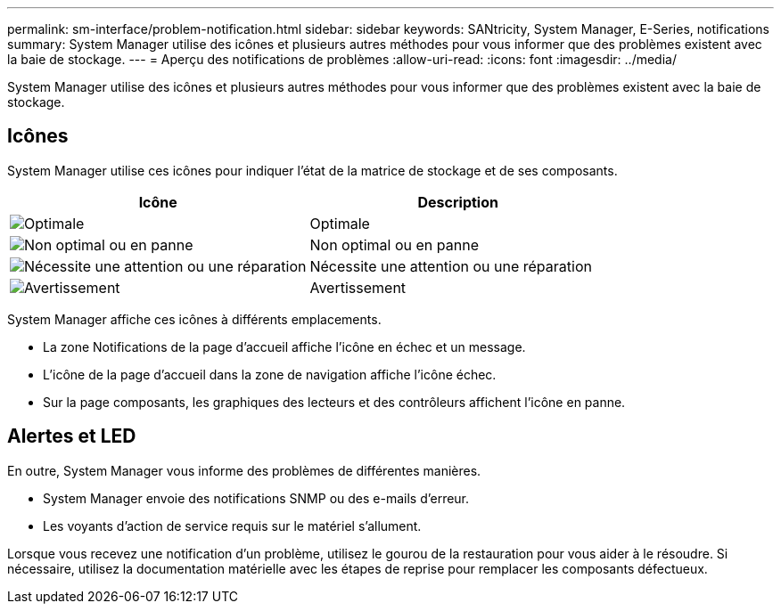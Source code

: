 ---
permalink: sm-interface/problem-notification.html 
sidebar: sidebar 
keywords: SANtricity, System Manager, E-Series, notifications 
summary: System Manager utilise des icônes et plusieurs autres méthodes pour vous informer que des problèmes existent avec la baie de stockage. 
---
= Aperçu des notifications de problèmes
:allow-uri-read: 
:icons: font
:imagesdir: ../media/


[role="lead"]
System Manager utilise des icônes et plusieurs autres méthodes pour vous informer que des problèmes existent avec la baie de stockage.



== Icônes

System Manager utilise ces icônes pour indiquer l'état de la matrice de stockage et de ses composants.

[cols="1a,1a"]
|===
| Icône | Description 


 a| 
image:../media/sam1130-ss-icon-status-success.gif["Optimale"]
 a| 
Optimale



 a| 
image:../media/sam1130-ss-icon-status-failure.gif["Non optimal ou en panne"]
 a| 
Non optimal ou en panne



 a| 
image:../media/sam1130-ss-icon-status-service.gif["Nécessite une attention ou une réparation"]
 a| 
Nécessite une attention ou une réparation



 a| 
image:../media/sam1130-ss-icon-status-caution.gif["Avertissement"]
 a| 
Avertissement

|===
System Manager affiche ces icônes à différents emplacements.

* La zone Notifications de la page d'accueil affiche l'icône en échec et un message.
* L'icône de la page d'accueil dans la zone de navigation affiche l'icône échec.
* Sur la page composants, les graphiques des lecteurs et des contrôleurs affichent l'icône en panne.




== Alertes et LED

En outre, System Manager vous informe des problèmes de différentes manières.

* System Manager envoie des notifications SNMP ou des e-mails d'erreur.
* Les voyants d'action de service requis sur le matériel s'allument.


Lorsque vous recevez une notification d'un problème, utilisez le gourou de la restauration pour vous aider à le résoudre. Si nécessaire, utilisez la documentation matérielle avec les étapes de reprise pour remplacer les composants défectueux.
